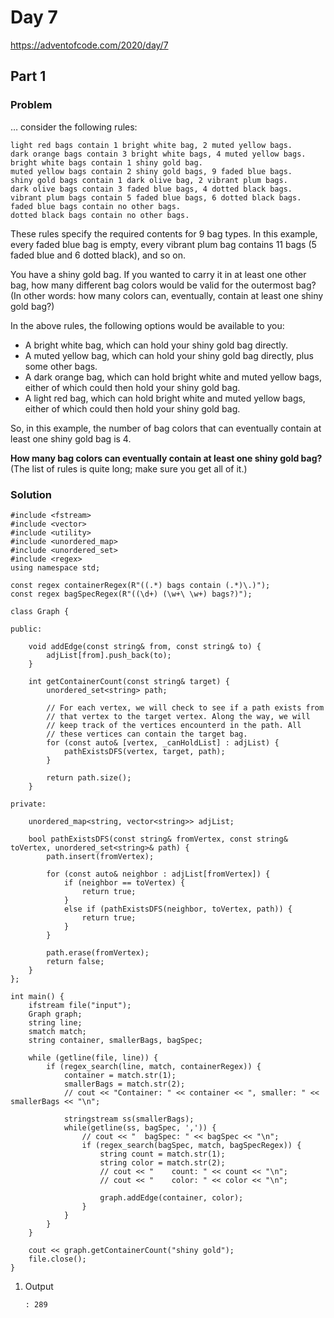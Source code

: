 * Day 7

https://adventofcode.com/2020/day/7

** Part 1

*** Problem

... consider the following rules:

#+begin_example
light red bags contain 1 bright white bag, 2 muted yellow bags.
dark orange bags contain 3 bright white bags, 4 muted yellow bags.
bright white bags contain 1 shiny gold bag.
muted yellow bags contain 2 shiny gold bags, 9 faded blue bags.
shiny gold bags contain 1 dark olive bag, 2 vibrant plum bags.
dark olive bags contain 3 faded blue bags, 4 dotted black bags.
vibrant plum bags contain 5 faded blue bags, 6 dotted black bags.
faded blue bags contain no other bags.
dotted black bags contain no other bags.
#+end_example

These rules specify the required contents for 9 bag types. In this example, every faded blue bag is empty, every vibrant plum bag contains 11 bags (5 faded blue and 6 dotted black), and so on.

You have a shiny gold bag. If you wanted to carry it in at least one other bag, how many different bag colors would be valid for the outermost bag? (In other words: how many colors can, eventually, contain at least one shiny gold bag?)

In the above rules, the following options would be available to you:

- A bright white bag, which can hold your shiny gold bag directly.
- A muted yellow bag, which can hold your shiny gold bag directly, plus some other bags.
- A dark orange bag, which can hold bright white and muted yellow bags, either of which could then hold your shiny gold bag.
- A light red bag, which can hold bright white and muted yellow bags, either of which could then hold your shiny gold bag.

So, in this example, the number of bag colors that can eventually contain at least one shiny gold bag is 4.

*How many bag colors can eventually contain at least one shiny gold bag?*
(The list of rules is quite long; make sure you get all of it.)

*** Solution

#+begin_src C++ :includes '(<vector> <numeric> <iostream> <map>) :flags -std=c++17 :results verbatim
  #include <fstream>
  #include <vector>
  #include <utility>
  #include <unordered_map>
  #include <unordered_set>
  #include <regex>
  using namespace std;

  const regex containerRegex(R"((.*) bags contain (.*)\.)");
  const regex bagSpecRegex(R"((\d+) (\w+\ \w+) bags?)");

  class Graph {

  public:

      void addEdge(const string& from, const string& to) {
          adjList[from].push_back(to);
      }

      int getContainerCount(const string& target) {
          unordered_set<string> path;

          // For each vertex, we will check to see if a path exists from
          // that vertex to the target vertex. Along the way, we will
          // keep track of the vertices encounterd in the path. All
          // these vertices can contain the target bag.
          for (const auto& [vertex, _canHoldList] : adjList) {
              pathExistsDFS(vertex, target, path);
          }

          return path.size();
      }

  private:

      unordered_map<string, vector<string>> adjList;

      bool pathExistsDFS(const string& fromVertex, const string& toVertex, unordered_set<string>& path) {
          path.insert(fromVertex);

          for (const auto& neighbor : adjList[fromVertex]) {
              if (neighbor == toVertex) {
                  return true;
              }
              else if (pathExistsDFS(neighbor, toVertex, path)) {
                  return true;
              }
          }

          path.erase(fromVertex);
          return false;
      }
  };

  int main() {
      ifstream file("input");
      Graph graph;
      string line;
      smatch match;
      string container, smallerBags, bagSpec;

      while (getline(file, line)) {
          if (regex_search(line, match, containerRegex)) {
              container = match.str(1);
              smallerBags = match.str(2);
              // cout << "Container: " << container << ", smaller: " << smallerBags << "\n";

              stringstream ss(smallerBags);
              while(getline(ss, bagSpec, ',')) {
                  // cout << "  bagSpec: " << bagSpec << "\n";
                  if (regex_search(bagSpec, match, bagSpecRegex)) {
                      string count = match.str(1);
                      string color = match.str(2);
                      // cout << "    count: " << count << "\n";
                      // cout << "    color: " << color << "\n";

                      graph.addEdge(container, color);
                  }
              }
          }
      }

      cout << graph.getContainerCount("shiny gold");
      file.close();
  }
#+end_src

#+RESULTS:
: 289

**** Output

#+begin_example
: 289
#+end_example
